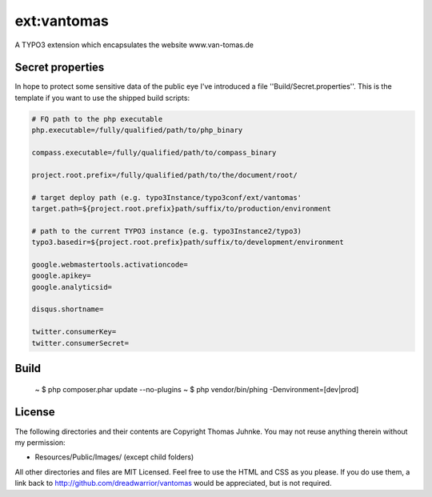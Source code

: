 ============
ext:vantomas
============

A TYPO3 extension which encapsulates the website www.van-tomas.de

Secret properties
-----------------

In hope to protect some sensitive data of the public eye I've introduced a file
''Build/Secret.properties''. This is the template if you want to use the shipped
build scripts:

.. code:: ini

	# FQ path to the php executable
	php.executable=/fully/qualified/path/to/php_binary

	compass.executable=/fully/qualified/path/to/compass_binary

	project.root.prefix=/fully/qualified/path/to/the/document/root/

	# target deploy path (e.g. typo3Instance/typo3conf/ext/vantomas'
	target.path=${project.root.prefix}path/suffix/to/production/environment

	# path to the current TYPO3 instance (e.g. typo3Instance2/typo3)
	typo3.basedir=${project.root.prefix}path/suffix/to/development/environment

	google.webmastertools.activationcode=
	google.apikey=
	google.analyticsid=

	disqus.shortname=

	twitter.consumerKey=
	twitter.consumerSecret=

Build
-----

  ~ $ php composer.phar update --no-plugins
  ~ $ php vendor/bin/phing -Denvironment=[dev|prod]

License
-------

The following directories and their contents are Copyright Thomas Juhnke. You may not reuse anything therein without my permission:

- Resources/Public/Images/ (except child folders)

All other directories and files are MIT Licensed. Feel free to use the HTML and CSS as you please. If you do use them, a link back to http://github.com/dreadwarrior/vantomas would be appreciated, but is not required.